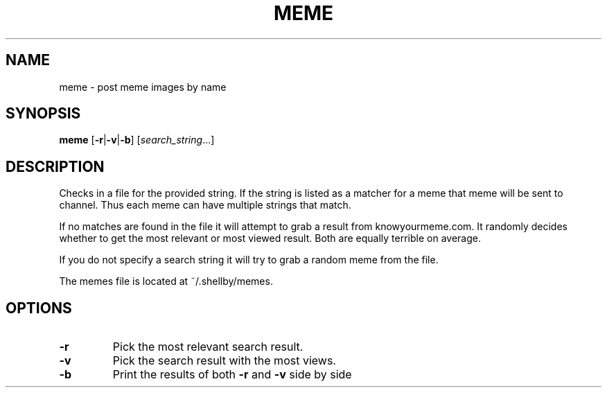 .TH MEME 1
.SH NAME
meme \- post meme images by name
.SH SYNOPSIS
.B meme
.RB [ -r | -v | -b ]
.RI [ search_string ...]
.SH DESCRIPTION
Checks in a file for the provided string. If the string is listed as a matcher for a meme that meme will be sent to channel. Thus each meme can have multiple strings that match.

If no matches are found in the file it will attempt to grab a result from knowyourmeme.com. It randomly decides whether to get the most relevant or most viewed result. Both are equally terrible on average.

If you do not specify a search string it will try to grab a random meme from the file.

The memes file is located at ~/.shellby/memes.
.SH OPTIONS
.TP
.B -r
Pick the most relevant search result.
.TP
.B -v
Pick the search result with the most views.
.TP
.B -b
Print the results of both \fB-r\fP and \fB-v\fP side by side
